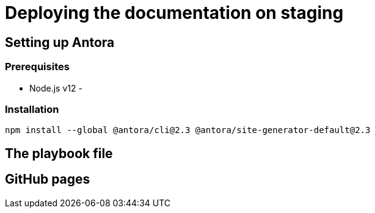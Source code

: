 = Deploying the documentation on staging

== Setting up Antora

=== Prerequisites

- Node.js v12
-

=== Installation

 npm install --global @antora/cli@2.3 @antora/site-generator-default@2.3

== The playbook file

== GitHub pages
